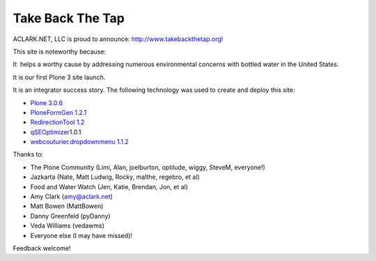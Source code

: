 Take Back The Tap
=================

.. post:: 2008/03/17

ACLARK.NET, LLC is proud to announce: `http://www.takebackthetap.org!`_

This site is noteworthy because:

It  helps a worthy cause by addressing numerous environmental concerns with bottled water in the United States.

It is our first Plone 3 site launch.

It is an integrator success story. The following technology was used to create and deploy this site:

-  `Plone 3.0.6`_
-  `PloneFormGen 1.2.1`_
-  `RedirectionTool 1.2`_
-  `qSEOptimizer`_\ 1.0.1
-  `webcouturier.dropdownmenu 1.1.2`_

Thanks to:

-  The Plone Community (Limi, Alan, joelburton, optilude, wiggy, SteveM, everyone!)
-  Jazkarta (Nate, Matt Ludwig, Rocky, malthe, regebro, et al)
-  Food and Water Watch (Jen, Katie, Brendan, Jon, et al)
-  Amy Clark (amy@aclark.net)
-  Matt Bowen (MattBowen)
-  Danny Greenfeld (pyDanny)
-  Veda Williams (vedawms)
-  Everyone else (I may have missed)!

Feedback welcome!

.. _`http://www.takebackthetap.org!`: http://www.takebackthetap.org/
.. _Plone 3.0.6: http://plone.org/products/plone
.. _PloneFormGen 1.2.1: http://plone.org/products/ploneformgen
.. _RedirectionTool 1.2: http://plone.org/products/redirectiontool
.. _qSEOptimizer: http://plone.org/products/plone-seo
.. _webcouturier.dropdownmenu 1.1.2: http://plone.org/products/webcouturier-dropdownmenu
